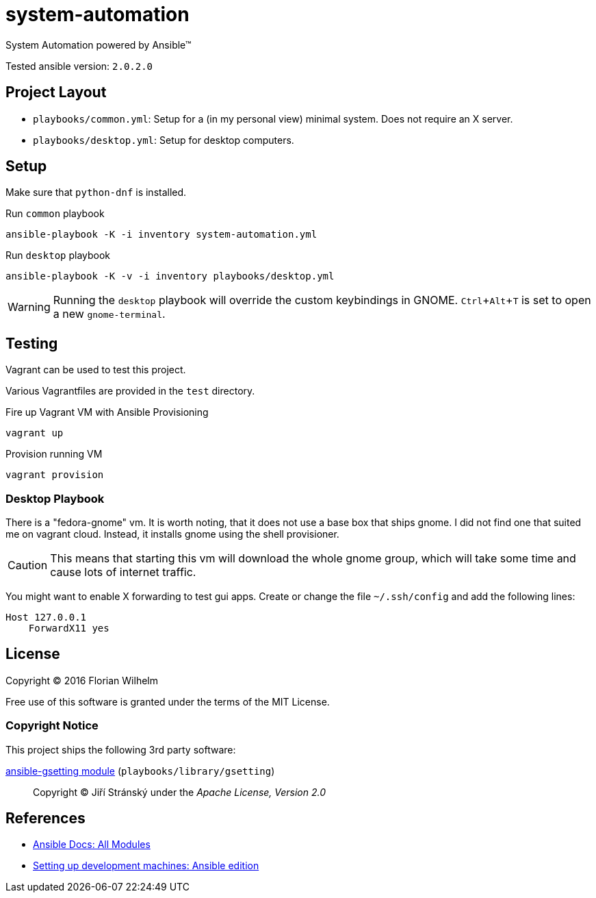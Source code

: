 = system-automation
:experimental: yes

System Automation powered by Ansible™

Tested ansible version: `2.0.2.0`

== Project Layout

* `playbooks/common.yml`: Setup for a (in my personal view) minimal system. Does not require an X server.
* `playbooks/desktop.yml`: Setup for desktop computers.

== Setup

Make sure that `python-dnf` is installed.

.Run `common` playbook
----
ansible-playbook -K -i inventory system-automation.yml
----

.Run `desktop` playbook
----
ansible-playbook -K -v -i inventory playbooks/desktop.yml
----

WARNING: Running the `desktop` playbook will override the custom keybindings in GNOME. kbd:[Ctrl+Alt+T] is set to open a new `gnome-terminal`.

== Testing

Vagrant can be used to test this project.

Various Vagrantfiles are provided in the `test` directory.

.Fire up Vagrant VM with Ansible Provisioning
----
vagrant up
----

.Provision running VM
----
vagrant provision
----

=== Desktop Playbook

There is a "fedora-gnome" vm.
It is worth noting, that it does not use a base box that ships gnome.
I did not find one that suited me on vagrant cloud.
Instead, it installs gnome using the shell provisioner.

CAUTION: This means that starting this vm will download the whole gnome group, which will take some time and cause lots of internet traffic.

You might want to enable X forwarding to test gui apps.
Create or change the file `~/.ssh/config` and add the following lines:

[source]
----
Host 127.0.0.1
    ForwardX11 yes
----

== License

Copyright © 2016 Florian Wilhelm

Free use of this software is granted under the terms of the MIT License.

=== Copyright Notice

This project ships the following 3rd party software:

https://github.com/jistr/ansible-gsetting[ansible-gsetting module] (`playbooks/library/gsetting`)::
  Copyright © Jiří Stránský under the _Apache License, Version 2.0_

== References

* http://docs.ansible.com/ansible/list_of_all_modules.html[Ansible Docs: All Modules]
* http://www.whitewashing.de/2013/11/19/setting_up_development_machines_ansible_edition.html[Setting up development machines: Ansible edition]
